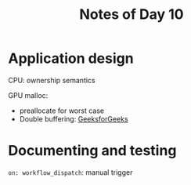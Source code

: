 #+title: Notes of Day 10

* Application design
CPU: ownership semantics

GPU malloc:
- preallocate for worst case
- Double buffering: [[https://www.geeksforgeeks.org/double-buffering/][GeeksforGeeks]]

* Documenting and testing
~on: workflow_dispatch~: manual trigger
